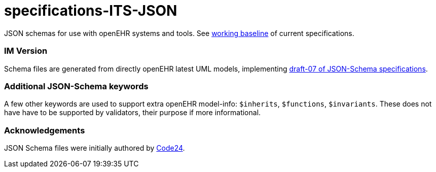 # specifications-ITS-JSON

JSON schemas for use with openEHR systems and tools.
See https://www.openehr.org/programs/specification/workingbaseline[working baseline] of current specifications.

### IM Version

Schema files are generated from directly openEHR latest UML models, implementing https://json-schema.org/specification.html[draft-07 of JSON-Schema specifications].

### Additional JSON-Schema keywords

A few other keywords are used to support extra openEHR model-info: `$inherits`, `$functions`, `$invariants`.
These does not have have to be supported by validators, their purpose if more informational.

### Acknowledgements

JSON Schema files were initially authored by https://www.code24.nl[Code24].

